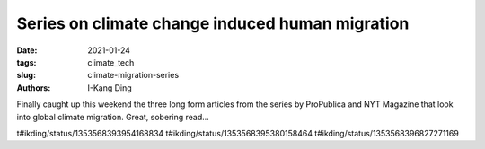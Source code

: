 Series on climate change induced human migration
################################################

:date: 2021-01-24
:tags: climate_tech
:slug: climate-migration-series
:authors: I-Kang Ding

Finally caught up this weekend the three long form articles from the series by ProPublica and NYT Magazine that look into global climate migration. Great, sobering read...

t#ikding/status/1353568393954168834
t#ikding/status/1353568395380158464
t#ikding/status/1353568396827271169
